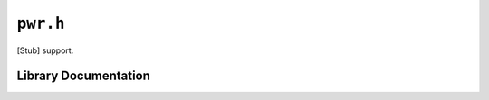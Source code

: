 .. highlight:: c
.. _libmaple-pwr:

``pwr.h``
=========

[Stub] support.

Library Documentation
---------------------

.. doxygenfile:: pwr.h
